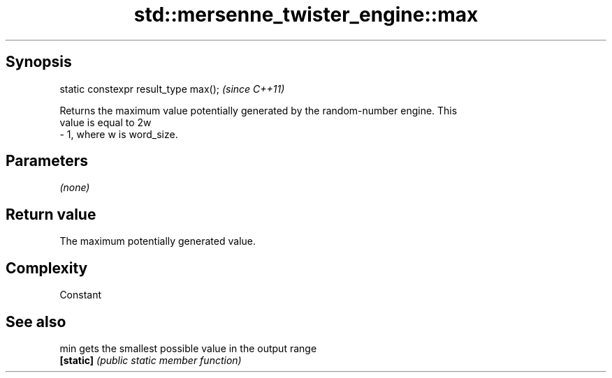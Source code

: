 .TH std::mersenne_twister_engine::max 3 "Sep  4 2015" "2.0 | http://cppreference.com" "C++ Standard Libary"
.SH Synopsis
   static constexpr result_type max();  \fI(since C++11)\fP

   Returns the maximum value potentially generated by the random-number engine. This
   value is equal to 2w
   - 1, where w is word_size.

.SH Parameters

   \fI(none)\fP

.SH Return value

   The maximum potentially generated value.

.SH Complexity

   Constant

.SH See also

   min      gets the smallest possible value in the output range
   \fB[static]\fP \fI(public static member function)\fP
